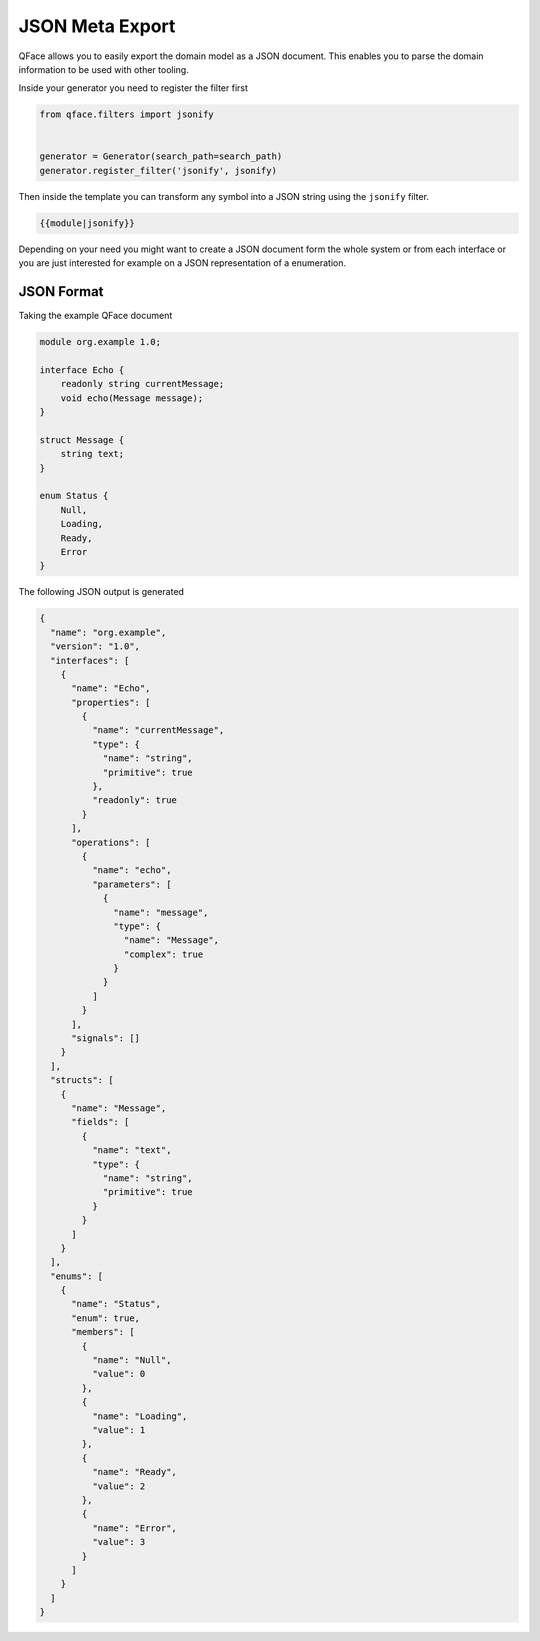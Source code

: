 ****************
JSON Meta Export
****************

QFace allows you to easily export the domain model as a JSON document. This enables you to parse the domain information to be
used with other tooling.

Inside your generator you need to register the filter first

.. code-block:: python

    from qface.filters import jsonify


    generator = Generator(search_path=search_path)
    generator.register_filter('jsonify', jsonify)

Then inside the template you can transform any symbol into a JSON string using the ``jsonify`` filter.

.. code-block:: jinja

    {{module|jsonify}}

Depending on your need you might want to create a JSON document form the whole system or from each interface or you are just
interested for example on a JSON representation of a enumeration.

JSON Format
===========

Taking the example QFace document

.. code-block:: thrift

    module org.example 1.0;

    interface Echo {
        readonly string currentMessage;
        void echo(Message message);
    }

    struct Message {
        string text;
    }

    enum Status {
        Null,
        Loading,
        Ready,
        Error
    }


The following JSON output is generated

.. code-block:: json

    {
      "name": "org.example",
      "version": "1.0",
      "interfaces": [
        {
          "name": "Echo",
          "properties": [
            {
              "name": "currentMessage",
              "type": {
                "name": "string",
                "primitive": true
              },
              "readonly": true
            }
          ],
          "operations": [
            {
              "name": "echo",
              "parameters": [
                {
                  "name": "message",
                  "type": {
                    "name": "Message",
                    "complex": true
                  }
                }
              ]
            }
          ],
          "signals": []
        }
      ],
      "structs": [
        {
          "name": "Message",
          "fields": [
            {
              "name": "text",
              "type": {
                "name": "string",
                "primitive": true
              }
            }
          ]
        }
      ],
      "enums": [
        {
          "name": "Status",
          "enum": true,
          "members": [
            {
              "name": "Null",
              "value": 0
            },
            {
              "name": "Loading",
              "value": 1
            },
            {
              "name": "Ready",
              "value": 2
            },
            {
              "name": "Error",
              "value": 3
            }
          ]
        }
      ]
    }